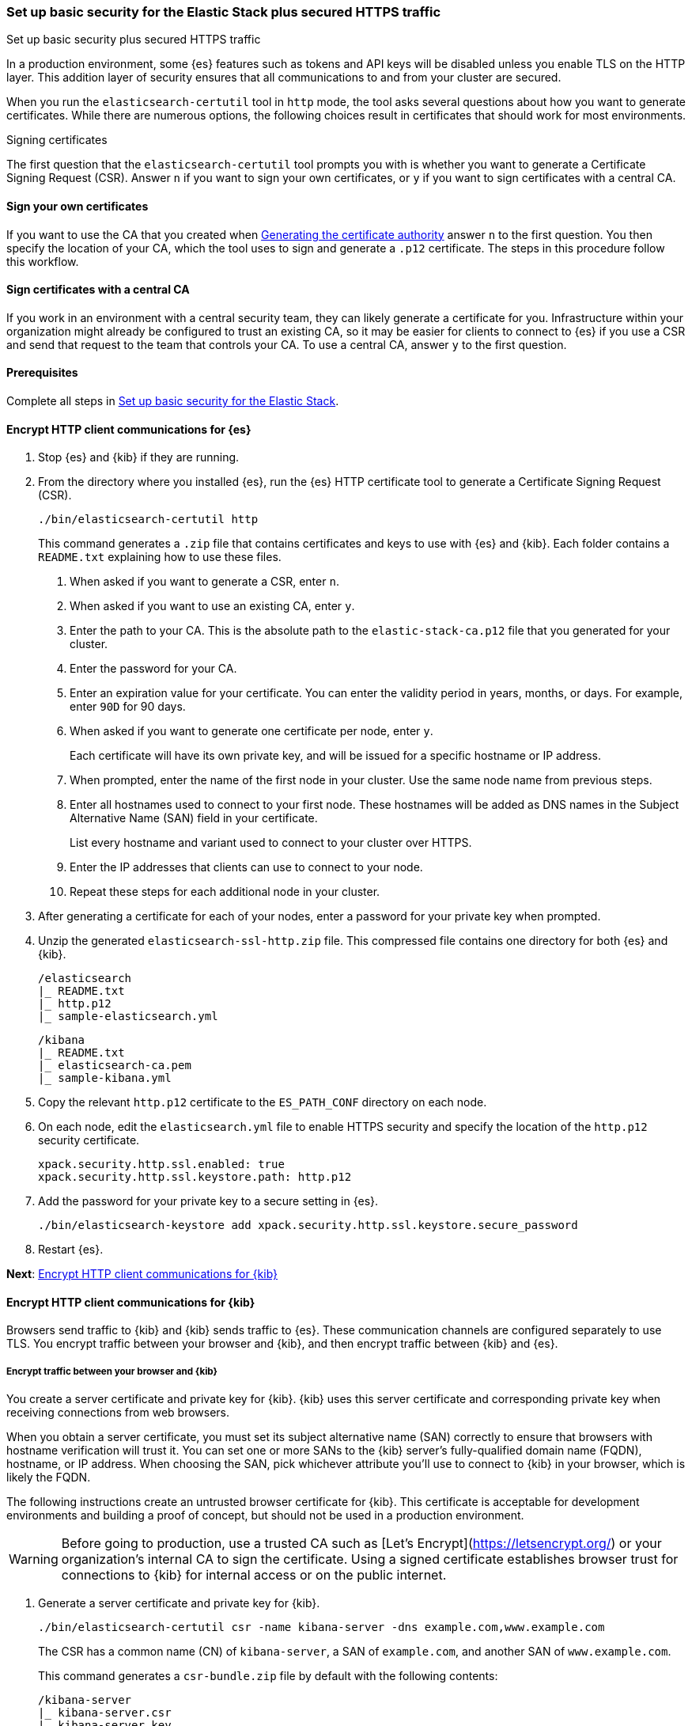 [[security-basic-setup]]
=== Set up basic security for the Elastic Stack plus secured HTTPS traffic
++++
<titleabbrev>Set up basic security plus secured HTTPS traffic</titleabbrev>
++++

In a production environment, some {es} features such as tokens and
API keys will be disabled unless you enable TLS on the HTTP layer. This
addition layer of security ensures that all communications to and from your
cluster are secured.

When you run the `elasticsearch-certutil` tool in `http` mode, the tool asks
several questions about how you want to generate certificates. While there are
numerous options, the following choices result in certificates that should
work for most environments.

[[signing-certificates]]
.Signing certificates
****
The first question that the `elasticsearch-certutil` tool prompts you with is
whether you want to generate a Certificate Signing Request (CSR). Answer
`n` if you want to sign your own certificates, or `y` if you want to sign
certificates with a central CA.

[discrete]
==== Sign your own certificates

If you want to use the CA that you created when
<<generate-certificates,Generating the certificate authority>> answer `n` to
the first question. You then specify the location of your CA, which the tool
uses to sign and generate a `.p12` certificate. The steps in this procedure
follow this workflow.

[discrete]
==== Sign certificates with a central CA

If you work in an environment with a central security team, they can likely
generate a certificate for you. Infrastructure within your organization
might already be configured to trust an existing CA, so it may be easier
for clients to connect to {es} if you use a CSR and send that
request to the team that controls your CA. To use a central CA, answer `y` to
the first question.
****

[[basic-setup-https-prerequisites]]
==== Prerequisites

Complete all steps in <<security-basic-setup,Set up basic security for the Elastic Stack>>.

[[encrypt-http-communication]]
==== Encrypt HTTP client communications for {es}

. Stop {es} and {kib} if they are running.

. From the directory where you installed {es}, run the {es}
   HTTP certificate tool to generate a Certificate Signing Request (CSR).
+
[source,bash]
----
./bin/elasticsearch-certutil http
----
+
This command generates a `.zip` file that contains certificates and keys
to use with {es} and {kib}. Each folder contains a `README.txt`
explaining how to use these files.

   a. When asked if you want to generate a CSR, enter `n`.

   b. When asked if you want to use an existing CA, enter `y`.

   c. Enter the path to your CA. This is the absolute path to
   the `elastic-stack-ca.p12` file that you generated for your cluster.

   d. Enter the password for your CA.

   e. Enter an expiration value for your certificate. You can enter the
   validity period in years, months, or days. For example, enter `90D` for 90
   days.

   f. When asked if you want to generate one certificate per node, enter `y`.
+
Each certificate will have its own private key, and will be issued for a
specific hostname or IP address.

   g. When prompted, enter the name of the first node in your cluster. Use the same node name from previous steps.

   h. Enter all hostnames used to connect to your first node. These hostnames
   will be added as DNS names in the Subject Alternative Name (SAN) field in your certificate.
+
List every hostname and variant used to connect to your cluster over HTTPS.

   i. Enter the IP addresses that clients can use to connect to your node.

   j. Repeat these steps for each additional node in your cluster.

. After generating a certificate for each of your nodes, enter a password for
   your private key when prompted.

. Unzip the generated `elasticsearch-ssl-http.zip` file. This compressed file
   contains one directory for both {es} and {kib}.
+
[source,bash]
----
/elasticsearch
|_ README.txt
|_ http.p12
|_ sample-elasticsearch.yml
----
+
[source,bash]
----
/kibana
|_ README.txt
|_ elasticsearch-ca.pem
|_ sample-kibana.yml
----

. Copy the relevant `http.p12` certificate to the `ES_PATH_CONF` directory on each node.

. On each node, edit the `elasticsearch.yml` file to enable HTTPS security and
   specify the location of the `http.p12` security certificate.
+
[source,yaml]
----
xpack.security.http.ssl.enabled: true
xpack.security.http.ssl.keystore.path: http.p12
----

. Add the password for your private key to a secure setting in {es}.
+
[source,bash]
----
./bin/elasticsearch-keystore add xpack.security.http.ssl.keystore.secure_password
----

. Restart {es}.

**Next**: <<encrypt-kibana-http,Encrypt HTTP client communications for {kib}>>

[[encrypt-kibana-http]]
==== Encrypt HTTP client communications for {kib}

Browsers send traffic to {kib} and {kib} sends traffic to {es}.
These communication channels are configured separately to use TLS. You encrypt
traffic between your browser and {kib}, and then encrypt traffic between
{kib} and {es}.

[[encrypt-kibana-browser]]
===== Encrypt traffic between your browser and {kib}

You create a server certificate and private key for {kib}. {kib} uses this
server certificate and corresponding private key when receiving connections
from web browsers.

When you obtain a server certificate, you must set its subject alternative
name (SAN) correctly to ensure that browsers with hostname verification will
trust it. You can set one or more SANs to the {kib} server’s fully-qualified
domain name (FQDN), hostname, or IP address. When choosing the SAN, pick
whichever attribute you'll use to connect to {kib} in your browser, which is
likely the FQDN.

The following instructions create an untrusted browser certificate for {kib}.
This certificate is acceptable for development environments and building a
proof of concept, but should not be used in a production environment.

WARNING: Before going to production, use a trusted CA such as [Let's
Encrypt](https://letsencrypt.org/) or your organization's internal CA to sign
the certificate. Using a signed certificate establishes browser trust for
connections to {kib} for internal access or on the public internet.

1. Generate a server certificate and private key for {kib}.
+
[source,bash]
----
./bin/elasticsearch-certutil csr -name kibana-server -dns example.com,www.example.com
----
+
The CSR has a common name (CN) of `kibana-server`, a SAN of `example.com`,
and another SAN of `www.example.com`.
+
This command generates a `csr-bundle.zip` file by default with the following
contents:
+
[source,bash]
----
/kibana-server
|_ kibana-server.csr
|_ kibana-server.key
----

2. Unzip the `csr-bundle.zip` file to obtain the `kibana-server.csr` unsigned
security certificate and the `kibana-server.key` unencrypted private key.

3. Send the `kibana-server.csr` unsigned security certificate to your internal
CA or trusted CA for signing. The signed file should be a `.crt` file, such as
`kibana-server.crt`.
+
WARNING: {kib} will not trust the CSR. You must send the `kibana-server.csr`
unsigned security certificate to your internal CA or trusted CA for
signing.

4. Open `kibana.yml` and add the following lines to configure {kib} to access
the server certificate and unencrypted private key.
+
[source,yaml]
----
server.ssl.certificate: KBN_PATH_CONF/kibana-server.crt
server.ssl.key: KBN_PATH_CONF/kibana-server.key
----
+
NOTE: `KBN_PATH_CONF` contains the path for the {kib} configuration files. If
you installed {kib} using archive distributions (`zip` or `tar.gz`), the
path defaults to `KBN_HOME/config`. If you used package distributions
(Debian or RPM), the path defaults to `/etc/kibana`.

5. Add the following line to `kibana.yml` to enable TLS for inbound
connections.
+
[source,yaml]
----
server.ssl.enabled: true
----

6. Restart {kib}.

After making these changes, you must always access {kib} via HTTPS. For
example, `https://<your_kibana_host>.com`.

**Next**: <<encrypt-kibana-elasticsearch,Encrypt traffic between {kib} and {es}>>

[[encrypt-kibana-elasticsearch]]
===== Encrypt traffic between {kib} and {es}

When you ran the `elasticsearch-certutil` tool with the `http` option, it
created a `/kibana` directory containing an `elasticsearch-ca.pem` file. You
use this file to configure {kib} to trust the {es} CA for the HTTP
layer.

1. Copy the `elasticsearch-ca.pem` file to the {kib} configuration directory,
as defined by the `KBN_PATH_CONF` path.

2. Open `kibana.yml` and add the following line to specify the location of the
security certificate for the HTTP layer.
+
[source,yaml]
----
elasticsearch.ssl.certificateAuthorities: KBN_PATH_CONF/elasticsearch-ca.pem
----

3. Add the following line to specify the HTTPS URL for your {es}
cluster.
+
[source,yaml]
----
elasticsearch.hosts: https://<your_elasticsearch_host>.com:9200
----

4. Restart {kib}.

.Connect to a secure monitoring cluster
****
If the Elastic monitoring features are enabled and you configured a separate
{es} monitoring cluster, you can also configure {kib} to connect to
the monitoring cluster via HTTPS. The steps are the same, but each setting is
prefixed by `monitoring`. For example, `monitoring.ui.elasticsearch.hosts`,
`monitoring.ui.elasticsearch.ssl.truststore.path`, etc.
****

**Next**: <<configure-beats-security,Configure {beats} security>>

[[configure-beats-security]]
==== Configure {beats} security

The {beats} are open source data shippers that you install as agents on your
servers to send operational data to {es}. Each Beat is a separately
installable product. The following steps cover configuring security for
{metricbeat}. Follow these steps for each https://www.elastic.co/guide/en/elastic-stack-get-started/7.9/get-started-elastic-stack.html#install-beats[additonal Beat] you want to configure security for.

===== Prerequisites

https://www.elastic.co/guide/en/beats/metricbeat/7.9/metricbeat-installation-configuration.html[Install {metricbeat}] using your preferred method.

NOTE: You cannot connect to the Elastic Stack or set up assets for {metricbeat}
before completing the following steps.

===== Create roles for {metricbeat}
Typically, you need to create the following separate roles:

- **setup** role for setting up index templates and other dependencies
- **monitoring** role for sending monitoring information
- **writer** role for publishing events collected by Metricbeat
- **reader** role for Kibana users who need to view and create visualizations that access Metricbeat data

NOTE: These instructions assume that you are using the default name for
{metricbeat} indices. If the indicated index names are not listed, or you are
using a custom name, enter it manually when defining roles and modify the
privileges to match your index naming pattern.

To create users and roles from Stack Management in {kib}, select **Roles**
or **Users** from the side navigation.

[[beats-setup-role]]
====== Create a setup role

Administrators who set up {metricbeat} typically need to load mappings,
dashboards, and other objects used to index data into {es} and visualize it in
{kib}.

WARNING: Setting up {metricbeat} is an admin-level task that requires extra
privileges. As a best practice, grant the setup role to administrators only,
and use a more restrictive role for event publishing.

1. Create the setup role:

   a. Enter **metricbeat_setup** as the role name.

   b. Choose the **monitor** and **manage_ilm** cluster privileges.

   c. On the **metricbeat-\*** indices, choose the **manage** and **write**
   privileges.
+
If the **metricbeat-\*** indices aren't listed, enter that pattern into the
list of indices.

2. Create the setup user:

   a. Enter **metricbeat_setup** as the user name.

   b. Enter the username, password, and other user details.

   c. Assign the following roles to the **metricbeat_setup** user:

[cols="1,1"]
|===
| Role               | Purpose

| `metricbeat_setup` | Set up {metricbeat}.
| `kibana_admin`     | Load dependencies, such as example dashboards, if available, into {kib}
| `ingest_admin`     | Set up index templates and, if available, ingest pipelines
| `beats_admin`      | Enroll and manage configurations in {beats} central management
|===

[[beats-monitoring-role]]
====== Create a monitoring role

To send monitoring data securely, create a monitoring user and grant it the
necessary privileges.

You can use the built-in `beats_system` user, if it’s available in your
environment. Because the built-in users are not available in Elastic Cloud,
these instructions create a user that is explicitly used for monitoring
{metricbeat}.

1. Create the monitoring role:

   a. Enter **metricbeat_monitoring** as the role name.

   b. Choose the **monitor** cluster privilege.

   c. On the **.monitoring-beats-\*** indices, choose the **create_index** and
   **create_doc** privileges.

2. Create the monitoring user:

   a. Enter **metricbeat_monitoring** as the user name.

   b. Enter the username, password, and other user details.

   c. Assign the following roles to the **metricbeat_monitoring** user:

[cols="1,1"]
|===
| Role                    | Purpose

| `metricbeat_monitoring` | Monitor {metricbeat}.
| `kibana_admin`          | Use {kib}
| `monitoring_user`       | Use Stack Monitoring in {kib} to monitor {metricbeat}
|===

[[beats-writer-role]]
====== Create a writer role

Users who publish events to {es} need to create and write to {metricbeat} indices. To minimize the privileges required by the writer role, use the setup role to pre-load dependencies. This section assumes that you’ve
<<beats-setup-role,created the setup role>>.

1. Create the writer role:

   a. Enter **metricbeat_writer** as the role name.

   b. Choose the **monitor** and **read_ilm** cluster privileges.

   c. On the **metricbeat-\*** indices, choose the **create_doc**, **create_index**, and **view_index_metadata** privileges.

2. Create the writer user:

   a. Enter **metricbeat_writer** as the user name.

   b. Enter the username, password, and other user details.

   c. Assign the following roles to the **metricbeat_writer** user:

[cols="1,1"]
|===
| Role                          | Purpose

| `metricbeat_writer`           | Monitor {metricbeat}
| `remote_monitoring_collector` | Collect monitoring metrics from {metricbeat}
| `remote_monitoring_agent`     | Send monitoring data to the monitoring cluster
|===

[[beats-reader-role]]
====== Create a reader role

{kib} users typically need to view dashboards and visualizations that contain
{metricbeat} data. These users might also need to create and edit dashboards
and visualizations. Create the reader role to assign proper privileges to these
users.

1. Create the reader role:

   a. Enter **metricbeat_reader** as the role name.

   b. On the **metricbeat-\*** indices, choose the **read** privilege.

   c. Under **Kibana**, click **Add Kibana privilege**.

   - Under **Spaces**, choose **Default**.

   - Choose **Read** or **All** for Discover, Visualize, Dashboard, and Metrics.

2. Create the reader user:

   a. Enter **metricbeat_reader** as the user name.

   b. Enter the username, password, and other user details.

   c. Assign the following roles to the **metricbeat_reader** user:

[cols="1,1"]
|===
| Role                          | Purpose

| `metricbeat_reader` | Read {metricbeat} data.
| `monitoring_user`   | Allow users to monitor the health of {metricbeat}
itself. Only assign this role to users who manage {metricbeat}
| `beats_admin`       | Create and manage configurations in {beats} central
management. Only assign this role to users who need to use {beats} central
management.
|===

[[configure-metricbeat-tls]]
===== Configure {metricbeat} to use TLS

Before starting {metricbeat}, you configure the connections to {es} and
Kibana. You can configure authentication to send data to your secured cluster
using basic authentication, API key authentication, or Public Key
Infrastructure (PKI) certificates.

The following instructions use the credentials for the `metricbeat_writer`
and `metricbeat_setup` roles that you created. If you need a greater level of
security, we recommend using PKI certificates.

After configuring connections to Elasticsearch and Kibana, you'll enable the
`elasticsearch-xpack` module and configure that module to use HTTPS.

WARNING: In production environments, we strongly recommend using a separate
cluster (referred to as the monitoring cluster) to store your data. Using a
separate monitoring cluster prevents production cluster outages from impacting
your ability to access your monitoring data. It also prevents monitoring
activities from impacting the performance of your production cluster.

. From the directory where you installed Elasticsearch, navigate to the
`/kibana` directory that you created when <<encrypt-http-communication,encrypting HTTP client communications for {es}>>.

2. Copy the `elasticsearch-ca.pem` certificate to the directory where you
installed Metricbeat.

3. Open the `metricbeat.yml` configuration file and configure the connection
to Elasticsearch.
+
Under `output.elasticsearch`, specify the following fields:
+
[source,yaml]
----
output.elasticsearch:
 hosts: ["<your_elasticsearch_host>:9200"]
 protocol: "https"
 username: "metricbeat_writer"
 password: "<password>"
 ssl:
   certificate_authorities: ["elasticsearch-ca.pem"]
   verification_mode: "certificate"
----

   `hosts`:: Specifies the host where your Elasticsearch cluster is running.

   `protocol`

   : Indicates the protocol to use when connecting to Elasticsearch. This
   value must be `https`.

   `username`

   : Name of the user with privileges required to publish events to Elasticsearch. The `metricbeat_writer` role that you created has these
   privileges.

   `password`

   : Password for the indicated `username`.

   `certificate_authorities`

   : Indicates the path to your trusted CA.

4. Configure the connection to Kibana.

   Under `setup.kibana`, specify the following fields:

   ```yaml
   setup.kibana
     host: "https://<your_elasticsearch_host>:5601"
     ssl.enabled: true
     username: "metricbeat_setup"
     password: "p@ssw0rd"
   ```

   `hosts`

   : The URLs of the Elasticsearch instances to use for all your queries.
   Ensure that you include `https` in the URL.

   `username`

   : Name of the user with privileges required to set up dashboards in Kibana. The `metricbeat_setup` role that you created has these privileges.

   `password`

   : Password for the indicated `username`.

5. Enable the `elasticsearch-xpack` module.

   ```bash
   ./metricbeat modules enable elasticsearch-xpack
   ```

6. Modify the `elasticsearch-xpack` module to use HTTPS.

   Open `/modules.d/elasticsearch-xpack.yml` and specify the following fields:

   ```yaml
   - module: elasticsearch
     xpack.enabled: true
     period: 10s
     hosts: ["https://<your_elasticsearch_host>:9200"]
     username: "remote_monitoring_user"
     password: "<password>"
   ```

   `hosts`

   : Specifies the host where your Elasticsearch cluster is running. Ensure
   that you include `https` in the URL.

   `username`

   : Name of the user with privileges to collect metric data. The built-in `remote_monitoring_user` role has these privileges. Alternatively, you can
   create a user and assign it the `remote_monitoring_user` role.

   `password`

   : Password for the indicated `username`.

7. If you want to use the predefined assets for parsing, indexing, and
   visualizing your data, run the following command to load these assets:

   ```bash
   ./metricbeat setup -e
   ```

8. Start Elasticsearch, and then start Metricbeat.

   ```bash
   /.metricbeat -e
   ```

   `-e` is optional and sends output to standard error instead of the
   configured log output.

9. Log in to Kibana, open the main menu, and click **Stack Monitoring**.

   You’ll see cluster alerts that require your attention and a summary of the available monitoring metrics for Elasticsearch. Click any of the header links on the available cards to view additional information.
